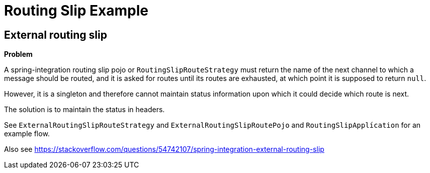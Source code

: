 = Routing Slip Example

== External routing slip

*Problem*

A spring-integration routing slip pojo or `RoutingSlipRouteStrategy` must return the name of the next channel to which a message should be routed, and it is asked for routes until its routes are exhausted, at which point it is supposed to return `null`.

However, it is a singleton and therefore cannot maintain status information upon which it could decide which route is next.

The solution is to maintain the status in headers.

See `ExternalRoutingSlipRouteStrategy` and `ExternalRoutingSlipRoutePojo` and `RoutingSlipApplícation` for an example flow.

Also see https://stackoverflow.com/questions/54742107/spring-integration-external-routing-slip